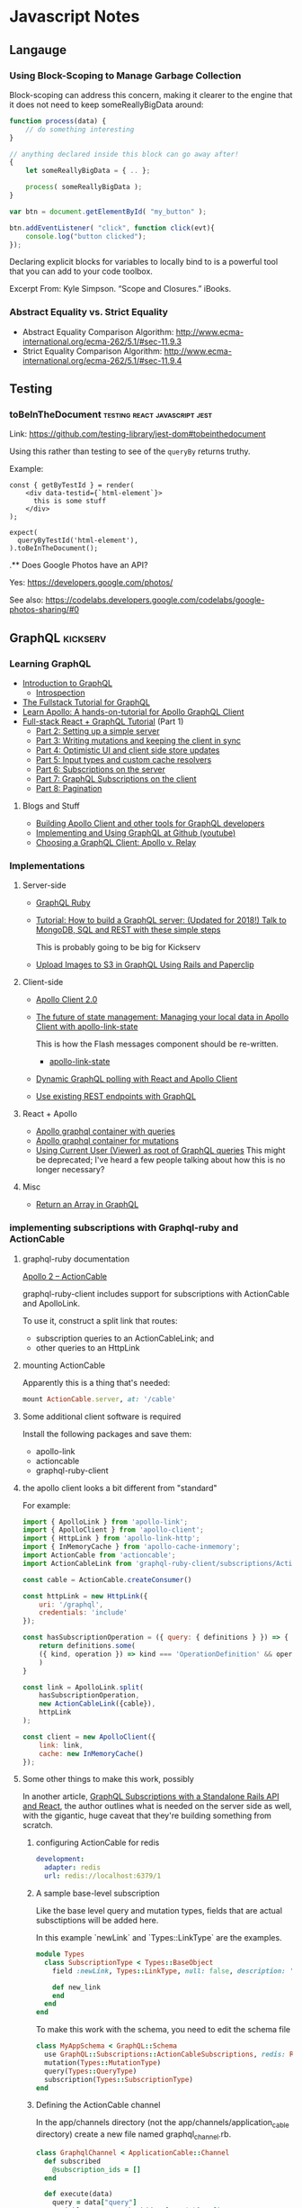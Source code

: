* Javascript Notes
** Langauge
*** Using Block-Scoping to Manage Garbage Collection

    Block-scoping can address this concern, making it clearer to the engine that it does not need to keep someReallyBigData around:

    #+BEGIN_SRC javascript
      function process(data) {
          // do something interesting
      }

      // anything declared inside this block can go away after!
      {
          let someReallyBigData = { .. };

          process( someReallyBigData );
      }

      var btn = document.getElementById( "my_button" );

      btn.addEventListener( "click", function click(evt){
          console.log("button clicked");
      });

    #+END_SRC

    Declaring explicit blocks for variables to locally bind to is a powerful tool that you can add to your code toolbox.

    Excerpt From: Kyle Simpson. “Scope and Closures.” iBooks.

*** Abstract Equality vs. Strict Equality

    - Abstract Equality Comparison Algorithm: http://www.ecma-international.org/ecma-262/5.1/#sec-11.9.3
    - Strict Equality Comparison Algorithm: http://www.ecma-international.org/ecma-262/5.1/#sec-11.9.4

** Testing
*** toBeInTheDocument                         :testing:react:javascript:jest:
    :PROPERTIES:
    :CAPTURE_DATE: [2019-08-22 Thu 13:36]
    :END:


    Link: [[https://github.com/testing-library/jest-dom#tobeinthedocument]]

    Using this rather than testing to see of the ~queryBy~  returns truthy.


    Example:

    #+BEGIN_SRC rjsx
      const { getByTestId } = render(
          <div data-testid={`html-element`}>
            this is some stuff
          </div>
      );

      expect(
        queryByTestId('html-element'),
      ).toBeInTheDocument();
    #+END_SRC


    .** Does Google Photos have an API?
    :PROPERTIES:
    :CAPTURE_DATE: [2019-08-17 Sat 14:03]
    :END:


    Yes: [[https://developers.google.com/photos/]]

    See also: [[https://codelabs.developers.google.com/codelabs/google-photos-sharing/#0]]

** GraphQL                                                        :kickserv:

*** Learning GraphQL

    - [[http://graphql.org/learn/][Introduction to GraphQL]]
      - [[http://graphql.org/learn/introspection/][Introspection]]
    - [[https://www.howtographql.com/][The Fullstack Tutorial for GraphQL]]
    - [[https://www.learnapollo.com/][Learn Apollo: A hands-on-tutorial for Apollo GraphQL Client]]
    - [[https://dev-blog.apollodata.com/full-stack-react-graphql-tutorial-582ac8d24e3b][Full-stack React + GraphQL Tutorial]] (Part 1)
      - [[https://medium.com/p/react-graphql-tutorial-part-2-server-99d0528c7928][Part 2: Setting up a simple server]]
      - [[https://dev-blog.apollodata.com/react-graphql-tutorial-mutations-764d7ec23c15][Part 3: Writing mutations and keeping the client in sync]]
      - [[https://dev-blog.apollodata.com/tutorial-graphql-mutations-optimistic-ui-and-store-updates-f7b6b66bf0e2][Part 4: Optimistic UI and client side store updates]]
      - [[https://medium.com/p/tutorial-graphql-input-types-and-client-caching-f11fa0421cfd][Part 5: Input types and custom cache resolvers]]
      - [[https://dev-blog.apollodata.com/tutorial-graphql-subscriptions-server-side-e51c32dc2951][Part 6: Subscriptions on the server]]
      - [[https://dev-blog.apollodata.com/tutorial-graphql-subscriptions-client-side-40e185e4be76][Part 7: GraphQL Subscriptions on the client]]
      - [[https://dev-blog.apollodata.com/tutorial-pagination-d1c3b3ee2823][Part 8: Pagination]]


**** Blogs and Stuff

     - [[https://dev-blog.apollodata.com/full-stack-react-graphql-tutorial-582ac8d24e3b][Building Apollo Client and other tools for GraphQL developers]]
     - [[https://youtu.be/wPPFhcqGcvk][Implementing and Using GraphQL at Github (youtube)]]
     - [[https://www.codazen.com/choosing-graphql-client-apollo-vs-relay/][Choosing a GraphQL Client: Apollo v. Relay]]


*** Implementations

**** Server-side

     - [[http://graphql-ruby.org/][GraphQL Ruby]]
     - [[https://dev-blog.apollodata.com/tutorial-building-a-graphql-server-cddaa023c035][Tutorial: How to build a GraphQL server: (Updated for 2018!) Talk
       to MongoDB, SQL and REST with these simple steps]]

       This is probably going to be big for Kickserv

     - [[http://graphqlme.com/2017/09/16/upload-images-to-s3-in-graphql-using-rails-and-paperclip/][Upload Images to S3 in GraphQL Using Rails and Paperclip]]



**** Client-side

     - [[https://dev-blog.apollodata.com/apollo-client-2-0-5c8d0affcec7][Apollo Client 2.0]]

     - [[https://dev-blog.apollodata.com/the-future-of-state-management-dd410864cae2][The future of state management: Managing your local data in
       Apollo Client with apollo-link-state]]

       This is how the Flash messages component should be re-written.

       - [[https://www.apollographql.com/docs/link/links/state.html][apollo-link-state]]


     - [[https://dev-blog.apollodata.com/dynamic-graphql-polling-with-react-and-apollo-client-fb36e390d250][Dynamic GraphQL polling with React and Apollo Client]]

     - [[https://github.com/apollographql/apollo-link-rest][Use existing REST endpoints with GraphQL]]


**** React + Apollo

     - [[https://tamouse.github.io/swaac/webdev/2017/09/19/apollo-graphql-container-with-queries/][Apollo graphql container with queries]]
     - [[https://tamouse.github.io/swaac/webdev/2017/09/19/apollo-graphql-container-for-mutations/][Apollo graphql container for mutations]]
     - [[https://tamouse.github.io/swaac/webdev/2017/09/19/using-current-user-viewer-as-root-of-graphql-queries/][Using Current User (Viewer) as root of GraphQL queries]]
       This might be deprecated; I've heard a few people talking about
       how this is no longer necessary?

**** Misc

     - [[https://jaketrent.com/post/return-array-graphql/][Return an Array in GraphQL]]
*** implementing subscriptions with Graphql-ruby and ActionCable
    :PROPERTIES:
    :CAPTURE_DATE: [2019-10-03 Thu 17:05]
    :END:

**** graphql-ruby documentation
 [[https://graphql-ruby.org/javascript_client/apollo_subscriptions#apollo-2--actioncable][Apollo 2 – ActionCable]]

 graphql-ruby-client includes support for subscriptions with ActionCable and ApolloLink.

 To use it, construct a split link that routes:

 - subscription queries to an ActionCableLink; and
 - other queries to an HttpLink

**** mounting ActionCable

Apparently this is a thing that's needed:

#+name: config/routes.rb
#+begin_src ruby
  mount ActionCable.server, at: '/cable'
#+end_src



**** Some additional client software is required

 Install the following packages and save them:

 - apollo-link
 - actioncable
 - graphql-ruby-client

**** the apollo client looks a bit different from "standard"

 For example:

 #+name: src/apolloClient.js
 #+begin_src javascript
   import { ApolloLink } from 'apollo-link';
   import { ApolloClient } from 'apollo-client';
   import { HttpLink } from 'apollo-link-http';
   import { InMemoryCache } from 'apollo-cache-inmemory';
   import ActionCable from 'actioncable';
   import ActionCableLink from 'graphql-ruby-client/subscriptions/ActionCableLink';

   const cable = ActionCable.createConsumer()

   const httpLink = new HttpLink({
       uri: '/graphql',
       credentials: 'include'
   });

   const hasSubscriptionOperation = ({ query: { definitions } }) => {
       return definitions.some(
	   ({ kind, operation }) => kind === 'OperationDefinition' && operation === 'subscription'
       )
   }

   const link = ApolloLink.split(
       hasSubscriptionOperation,
       new ActionCableLink({cable}),
       httpLink
   );

   const client = new ApolloClient({
       link: link,
       cache: new InMemoryCache()
   });
 #+end_src

**** Some other things to make this work, possibly

 In another article, [[https://haughtcodeworks.com/blog/software-development/graphql-rails-react-standalone/][GraphQL Subscriptions with a Standalone Rails API and React]], the author outlines what is needed on the server side as well, with the gigantic, huge caveat that they're building something from scratch.

***** configuring ActionCable for redis

 #+name: config/cable.yml
 #+begin_src yaml
   development:
     adapter: redis
     url: redis://localhost:6379/1
 #+end_src

***** A sample base-level subscription

 Like the base level query and mutation types, fields that are actual subsctiptions will be added here.

 In this example `newLink` and `Types::LinkType` are the examples.

 #+name: app/graphql/types/subscription_type.rb
 #+begin_src ruby
   module Types
     class SubscriptionType < Types::BaseObject
       field :newLink, Types::LinkType, null: false, description: 'A new link'

       def new_link
       end
     end
   end
 #+end_src

 To make this work with the schema, you need to edit the schema file

 #+name: app/graphql/my_app_schema.rb
 #+begin_src ruby
   class MyAppSchema < GraphQL::Schema
     use GraphQL::Subscriptions::ActionCableSubscriptions, redis: Redis.new
     mutation(Types::MutationType)
     query(Types::QueryType)
     subscription(Types::SubscriptionType)
   end
 #+end_src

***** Defining the ActionCable channel

 In the app/channels directory (not the app/channels/application_cable directory) create a new file named graphql_channel.rb.

 #+name: app/channels/graphql_channel.rb
 #+begin_src ruby
   class GraphqlChannel < ApplicationCable::Channel
     def subscribed
       @subscription_ids = []
     end

     def execute(data)
       query = data["query"]
       variables = ensure_hash(data["variables"])
       operation_name = data["operationName"]
       context = {
	 # current_user: current_user,
	 # Make sure the channel is in the context
	 channel: self,
       }

       result = GraphqlRailsApiSchema.execute({
						query: query,
						context: context,
						variables: variables,
						operation_name: operation_name
					      })

       payload = {
	 result: result.subscription? ? { data: nil } : result.to_h,
	 more: result.subscription?,
       }

       # Track the subscription here so we can remove it
       # on unsubscribe.
       if result.context[:subscription_id]
	 @subscription_ids << context[:subscription_id]
       end

       transmit(payload)
     end

     def unsubscribed
       @subscription_ids.each { |sid|
	 MyAppSchema.subscriptions.delete_subscription(sid)
       }
     end

     private

     def ensure_hash(ambiguous_param)
       case ambiguous_param
       when String
	 if ambiguous_param.present?
	   ensure_hash(JSON.parse(ambiguous_param))
	 else
	   {}
	 end
       when Hash, ActionController::Parameters
	 ambiguous_param
       when nil
	 {}
       else
	 raise ArgumentError, "Unexpected parameter: #{ambiguous_param}"
       end
     end
   end
 #+end_src

***** Add a callback to indicate a record has been created / updated

 This just talks about creating, but it uses `after_save` hook so runs on both

 #+name: app/models/links.rb
 #+begin_src ruby
   class Link < ApplicationRecord
     after_save :notify_subscriber_of_addition # should probably be `after_create`

     private

     def notify_subscriber_of_addition
       MyAppSchema.subscriptions.trigger("newLink", {}, self)
     end
   end
 #+end_src

**** Remaining Questions

     - can this work with message bus?

     - are we using ActionCable anywhere else in Kickserv?




** node.js
*** PhantomJS
**** to install PhantomJS on Ubuntu:
     https://gist.github.com/julionc/7476620

     Install these to get PhantomJS to work on Ubuntu 14.04:

     #+begin_src shell
       sudo apt-get update
       sudo apt-get install build-essential chrpath libssl-dev libxft-dev
       sudo apt-get install libfreetype6 libfreetype6-dev
       sudo apt-get install libfontconfig1 libfontconfig1-dev
     #+end_src

     I found this while testing the reachlocal provisioning-client
     travis builds on [2015-03-10 Tue 15:05].

** Bookmarklets

*** org-link

    #+begin_src javascript
      javascript:var l=location.href,t = document.title.replace(/[^-\w., ]+/g,'');c='[['+l+']['+t+']]';alert(c);
    #+end_src

*** org-protocol store link

    #+begin_src javascript
      javascript:var l=encodeURIComponent(location.href),t=encodeURIComponent(document.title),s=encodeURIComponent(window.getSelection());c='org-protocol://store-link://'+l+'/'+t+'/'+s;alert(c);
    #+end_src
    chrome-extension://eemcgdkfndhakfknompkggombfjjjeno/main.html#1

    http://orgmode.org/worg/org-contrib/org-protocol.html#orgheadline6


    [[http:][www.sinatrarb.com]]
** React
*** Documentation Links
   - React Docs Home:
     https://facebook.github.io/react/docs/hello-world.html
   - React Router 4: https://reacttraining.com/react-router/
     - Docs/Guides https://reacttraining.com/react-router/web/guides/quick-start

   - Flux Standard Actions: [[https://github.com/acdlite/flux-standard-action][acdliteflux-standard-action A human-friendly standard for Flux action objects.]]
*** React Newline to Break
    In React, you can't just do a string replacement, you have to return
    React DOM objects. So here's a way to turn a body of text with
    newlines in the html ~<br/>~ tags:

    #+BEGIN_SRC javascript
  {this.props.string.split(“\n”).map((item, index) => {
    return (index === 0) ? item : [<br/>, item]
  })}
    #+END_SRC

    Props to:
    https://medium.com/@jens_nyman/a-more-correct-solution-e211cb1ad226
**** TODO Figure out a better way to do this

*** React Testing

**** Testing using ~react-router-dom~ methods                    :swaac:blog:

     Testing the ~<Link/>~ component, or components that use it,
     requires the test case to be wrapped in some kind of router. The
     easiest is to use the ~<MemoryRouter/>~:

     #+BEGIN_SRC javascript
       import React from 'react'
       import { MemroyRouter } from 'react-router'
       import { Link } from 'react-router-dom'
       import { render, shallow } from 'enzyme'


       const MyLink = props => {
         return (
           <Link to="#">Some Place</Link
         )
       }

       test("Test MyLink", ()) => {
         const actual = render(
           <MemroyRouter>
     	       <MyLink/>
           </MemroyRouter>
         )
       })
     #+END_SRC


     It's important to use ~render~ for this, as ~<MemoryRouter/>~
     produces a history object of it's own that have random keys, and
     you can't do snapshot testing with them.

**** TIL: using beforeAll and beforeEach in jest tests              :blogged:
     :PROPERTIES:
     :CAPTURE_DATE: [2018-01-19 Fri 12:44]
     :END:

     This has been bugging me for awhile. I have wanted to set up things
     in ~beforeAll~ and ~beforeEach~ functions, like I do in RSpec, but
     couldn't quite figure out how to get them in the ~it~ calls.

     Turns out to be stupid simple. All you need to do is set the items
     on the ~global~ context, like so:

     #+BEGIN_SRC javascript
       beforeAll(()=>{
           global.TagsInstance = new Tags({
               item: item,
               item_type: "Job",
               data: data,
               mutate: noop
           })
       })

     #+END_SRC

     After the suite finishes, clear out the item:

     #+BEGIN_SRC javascript
       afterAll(()=>{
           global.TagsInstance = undefined
       })
     #+END_SRC


     I suppose that pollutes the global space, so one might want to do
     it in a namespace, and then clear that every time, too:

     #+BEGIN_SRC javascript
       beforeEach(()=>{
           global.beforeEach.actual = mount(
      	     <Tag item={item}/>
           )
       })

       afterEach(()=>{
           global.beforeEach = undefined
       })
     #+END_SRC

**** TIL: you can call instance variables and functions on an Enzyme wrapper :blogged:
     :PROPERTIES:
     :CAPTURE_DATE: [2018-01-19 Fri 13:19]
     :END:

     Okay, this is very cool. I didn't know this would work BUT IT DOES!

     #+BEGIN_SRC javascript

       it("can i call stuff directly?", ()=>{
           actual.instance().setState({ boo: "boo"}, () => {
               expect(actual.instance().state.boo).toEqual("boo")
           })
       })


     #+END_SRC


*** Maybe, Wrapping components
    :PROPERTIES:
    :CAPTURE_DATE: [2017-07-29 Sat 08:58]
    :URL:      https://javascript-mn.slack.com/archives/C0KMEFZJ9/p1501312238890613
    :END:

    From the JS.MN Slack #general room:


    scottsilvi [2:10 AM]
    Been using this maybe / left-right / options pattern lately in React and really liking it

    *src/components/Maybe/Maybe.js*

    #+BEGIN_SRC javascript
    import React from 'react'

    const Maybe = (WrappedComponent, prop, Falsey = null) =>
      props => {
        if (!props[prop]) {
  	return (<Falsey />)
        }

      return (<WrappedComponent {...props} />)
    }
    export default Maybe
    #+END_SRC


    (and then, because I found myself using a loading indicator 75% of the time)
    *src/components/Maybe/MaybeLoading.js*

    #+BEGIN_SRC javascript
    import React from 'react'

    import LoadingIndicator from 'components/LoadingIndicator'
    import Maybe from './Maybe'

    const MaybeLoading = (WrappedComponent, prop) =>
      Maybe(WrappedComponent, prop, LoadingIndicator)

    export default MaybeLoading
    #+END_SRC
*** READ: React/Props explained by Darth Vader's hunt for the rebels :toread:
   created_at: [2016-10-05 Wed 20:51]
   Link: https://medium.freecodecamp.com/react-props-state-explained-through-darth-vaders-hunt-for-the-rebels-8ee486576492#.av6vr4c01




*** React.MPLS Monthly 18:00-20:00
    <%%(diary-float t 4 3)>
    3rd Thursday of the month


*** Topics include:
   - When to use derived state
   - Common bugs when using derived state
     - Anti-pattern: Unconditionally copying props to state
     - Anti-pattern: Erasing state when props change
   - Preferred solutions
   - What about memoization?** Resources for Diversity & Inclusion
   :PROPERTIES:
   :CAPTURE_DATE: [2018-12-25 Tue 12:03]
   :END:


*** Link: Video: [[https://www.twitch.tv/videos/404530952?t=00h16m54s][fun, fun, function - Dan Abramov teaches me React Hooks]] :javascript:react:
    :PROPERTIES:
    :CAPTURE_DATE: [2019-04-03 Wed 11:58]
    :END:
*** toBeInTheDocument                 :testing:react:javascript:jest:
    :PROPERTIES:
    :CAPTURE_DATE: [2019-08-22 Thu 13:36]
    :END:


    Link: [[https://github.com/testing-library/jest-dom#tobeinthedocument]]

    Using this rather than testing to see of the ~queryBy~  returns truthy.


    Example:

    #+BEGIN_SRC rjsx
      const { getByTestId } = render(
          <div data-testid={`html-element`}>
            this is some stuff
          </div>
      );

      expect(
        queryByTestId('html-element'),
      ).toBeInTheDocument();
    #+END_SRC


    .** Does Google Photos have an API?
    :PROPERTIES:
    :CAPTURE_DATE: [2019-08-17 Sat 14:03]
    :END:


    Yes: [[https://developers.google.com/photos/]]

    See also: [[https://codelabs.developers.google.com/codelabs/google-photos-sharing/#0]]


*** You Probably Don't Need Derived State
    :PROPERTIES:
    :CAPTURE_DATE: [2019-03-18 Mon 12:34]
    :END:

    On the [[https://reactjs.org/blog/][react blog]], the post [[https://reactjs.org/blog/2018/06/07/you-probably-dont-need-derived-state.html][You Probably Don't Need Derived State]] talks about an anitpattern of assigning incoming props to internal state, and what you should do instead.

*** TIL: use onKeyUp instead of onKeyPress
    :PROPERTIES:
    :CAPTURE_DATE: [2018-10-02 Tue 11:34]
    :KEYWORDS: react, onKeyUp, onKeyPress
    :END:

    In react components, there is a pseudo-event, ~onKeyPress~ that responds to some key presses, but not all. If you want to respond to *any* key event, use ~onKeyUp~ or ~onKeyDown~.

    For example, in an input field, ~onKeUp/Down~ capture ~Backspace~, ~Delete~, ~Arrow~ keys and so on, which ~onKeyPress~ ignores.

** React Native

   [[https://facebook.github.io/react-native/][React Native  A framework for building native apps using React]]

*** Frontend Masters React-Native Workshop

    Workshop notes: [[https://github.com/FrontendMasters/workshops/blob/master/react-native.md][workshops/react-native.md at master  FrontendMastersworkshops]]
    Scrollable Tab: [[https://github.com/skv-headless/react-native-scrollable-tab-view][skv-headless/react-native-scrollable-tab-view Tabbed navigation that you can swipe between, each tab can have its own ScrollView and maintain its own scroll position between swipes. Pleasantly animated. Customizable tab bar]]
    SweatBook app: [[https://github.com/FrontendMasters/sweat-book/][FrontendMasters/sweat-book react native app]]

*** Styles in React Native

    [[https://facebook.github.io/react-native/docs/style.html][Style  React Native  A framework for building native apps using React]]

    #+BEGIN_SRC javascript
      import React from 'react';
      import { StyleSheet } from 'react-native';

      export const styles = StyleSheet.create({
        base: {
          width: 38,
          height: 38,
        },
        background: {
          backgroundColor: '#222222',
        },
        active: {
          borderWidth: 2,
          borderColor: '#00ff00',
        },
      });
    #+END_SRC

    Commonly created after the component they're used in.

    #+BEGIN_SRC javascript
      import React, { Component } from 'react';
      import { View, Text, TextInput, StyleSheet } from 'react-native';

      export class Todo extends Component {

        render() {
          return (
            <View style={styles.container}>
              <Text style={styles.welcome}>
                Hello, World!
              </Text>
            </View>
          )
        }
      }

      const styles = StyleSheet.create({
          container: {
              flex: 1,
              justifyContent: 'center',
              alignItems: 'center',
              backgroundColor: '#330033',
          },
          welcome: {
              fontSize: 20,
              margin: 10,
              textAlign: 'center',
              color: 'white',
          },
      })
    #+END_SRC

    [[https://facebook.github.io/react-native/docs/view.html#style][View  React Native  A framework for building native apps using React]]


*** Testing

    [[https://facebook.github.io/react-native/docs/testing.html][Testing  React Native  A framework for building native apps using React]]
    [[http://facebook.github.io/jest/][Jest  Painless JavaScript Unit Testing]]

**** Using webpack resolve.alias with Jest                   :blogthis:swaac:

     You can do it!!

     See: https://stackoverflow.com/questions/42629925/testing-with-jest-and-webpack-aliases#43223342

     When you have the following in ~webpack.config.js~:

     #+BEGIN_SRC javascript
       {
           resolve: {
               clias: {
                   COMPONENTS: path.resolve(paths.AppRoot, 'src', 'components')
               }
           }
       }
     #+END_SRC

     Then match them in the Jest ~moduleNameMapper~ section in
     ~package.json~:

     #+BEGIN_SRC javascript
       {
           'jest': {
               'moduleNameMapper': {
                   '^COMPONENTS(.*)$': "<rootDir>/src/components$1"
               }
           }
       }
     #+END_SRC

     Note the construction of the regexp used to map the component
     path to the file name.


*** Fix for error: "adb server version (40) doesn't match this client (39); killing"
    :PROPERTIES:
    :CAPTURE_DATE: [2018-08-06 Mon 15:00]
    :END:

    This error: "adb server version (40) doesn't match this client (39); killing" can show up when trying to do an android build on a ReactNative app when using Genymotion simulators. The fix is to use the installed android sdk instead of the Genymotion one. The installed android sdk should be under:

    ~$HOME/Library/Android/sdk~

    [[https://stackoverflow.com/questions/38214012/appium-adb-server-version-31-doesnt-match-this-client-36#38447003][stackoverflow solution]]

** Libraries
*** https://scrollrevealjs.org/                                  :javascript:

    Title: ScrollReveal

    JS Script that reveals more as you scroll down

    captured at: [2016-01-11 Mon 11:20]
** HTTP access control (CORS) - HTTP | MDN
   :PROPERTIES:
   :CAPTURE_DATE: [2016-12-10 Sat 15:02]
   :LINK:     https://developer.mozilla.org/en-US/docs/Web/HTTP/Access_control_CORS
   :TITLE:    HTTP access control (CORS) - HTTP | MDN
   :END:

   #+BEGIN_SRC json
  {
      "selection":"",
      "description":"A resource makes a cross-origin HTTP request when it requests a resource from a different domain than the one which the first resource itself serves. For example, an HTML page served from http://domain-a.com makes an img src request for http://domain-b.com/image.jpg. Many pages on the web today load resources like CSS stylesheets, images and scripts from separate domains.",
      "keywords":""
  }
   #+END_SRC
** Webpack
*** Webpack's resolve.alias feature
    :PROPERTIES:
    :CAPTURE_DATE: [2017-05-01 Mon 01:16]
    :URL:      https://webpack.js.org/configuration/resolve/#resolve-alias
    :END:

    Create alias for ~import~ or ~require~ so you don't have to use
    ugly relative paths like

    #+BEGIN_SRC javascript
      import { Hoopla } from '../../../utils/hoopla'
    #+END_SRC

    Setting it up in the webpack configuration:

    #+BEGIN_SRC javascript
      alias: {
          Utilities: path.resolve(__dirname, 'src/utils')
      }
    #+END_SRC

    let's you then say:

    #+BEGIN_SRC javascript
      import { Hoopla } from 'Utilities/hoopla'
    #+END_SRC
** Vue.js

*** Introduction to Vue.js

    - Sarah Drasner
    - Frontend Masters
    - 2017-07-14


**** Links

     - Git Repo: https://github.com/sdras/intro-to-vue
     - My fork:
       https://github.com/tamouse/frontendmasters-sdras-intro-to-vue-class
     - Slides:
       http://slides.com/sdrasner/intro-to-vue-1?token=9-aFNhlX#/
     - Live Event Videos: https://frontendmasters.com/live-event/vue/




*** Vue.JS site

   - http://vuejs.org/

** prevent LastPass from filling a field
   :PROPERTIES:
   :CAPTURE_DATE: [2019-09-25 Wed 13:42]
   :END:

   Source: https://stackoverflow.com/a/44984917/742446

   Add ~data-lpignore="true"~ to element** How to Practice Daily Life Awareness                            :buddhism:

   :PROPERTIES:
   :CAPTURE_DATE: [2019-08-31 Sat 22:33]
   :END:

How to Practice Daily Life Awareness

https://buddhawithin.org.uk/2019/07/03/daily-life-awareness/

Although we often talk about meditation as the heart of Buddhist practice, perhaps it is more accurate to say that awareness is the heart of Buddhist practice. As well as meditation, this encompasses daily life awareness practice, which is sometimes called mindfulness or remembering; to remember to turn our full attention onto our immediate experience.


* Meetups
** React.MN
*** React.MN [2017-01-19 Thu]
**** what's up in react
     - next.js
     - reactvr
     - pigeon-maps
     - react voice components
     - react fix it - autogen tests based on failures
     - react-redux 5.0
     - rax: similar to preact, inferno, drop-in replacement
     - prettier: code formatter, changes the layout and format of the file
       to follow a standard
**** Presentation: React Router and Optimizations
     - Val G.
       - github: valeryg
       - [[https://github.com/ValeryG/reactmpls-reactrouter-talk][React Router and Optimizing Code Delivery talk]]


***** why use a router?

      The first cut in the demo:

      - Components are too complicated, and handling more things than it
        should.

      - Cannot handle parametric routes.

      - Cannot be implemented isomorphically.

***** what is a router?

      - yet another react component (keep the paradigm that everything is a
        component)

      - IndexRoute, IndexRedirect, wildcard routes

***** optimizating code delivery - code splitting

      - carve out large portions and load them only when needed
      - supported in webpack 2
      - ~'[name].bundle.js'~

***** cache busting

      - ~'[name].bundle.[chunkhash].js`~
      - AssetsPlugin

***** split out vendor code

      - packing and bundling vendor code completely separate from application
      - separate config file
      - DllPlugin
      - build for production since you'll never likely debug vendor code
      - bundle and dist to team for development
      - DllReferencePlugin - how to tell application about the vendor Dll

***** react-helmet

      - NFL development team
      - allow any component to control the ~<head>~

***** .
** JS.MN

*** JS.MN [2018-05-30 Wed]

**** drew bret functional programming links

     #+BEGIN_QUOTE
     drewbert [9:09 AM]
     Thanks @Aaron Kvarnlov-Leverty - here are the links corresponding to the resources list above:
     1. https://medium.com/@cscalfani/so-you-want-to-be-a-functional-programmer-part-1-1f15e387e536
     2. https://medium.com/javascript-scene/curry-or-partial-application-8150044c78b8
     3. https://www.youtube.com/watch?v=m3svKOdZijA
     4. https://drboolean.gitbooks.io/mostly-adequate-guide
     5. https://egghead.io/courses/professor-frisby-introduces-composable-functional-javascript
     6. https://frontendmasters.com/courses/functional-javascript
     7. http://ramdajs.com/
     8. http://randycoulman.com/blog/2016/05/24/thinking-in-ramda-getting-started
     9. https://github.com/lodash/lodash/wiki/FP-Guide
     10. http://elm-lang.org/
     11. https://guide.elm-lang.org
     12. http://www.elmbark.com/2016/03/16/mainstream-elm-user-focused-design
     13. https://www.youtube.com/watch?v=zBHB9i8e3Kc
     14. https://frontendmasters.com/courses/elm
     15. https://www.youtube.com/watch?v=DoA4Txr4GUs
     16. https://www.youtube.com/watch?v=XpDsk374LDE
     17. http://elm-lang.org/community
     #+END_QUOTE

     someone posted a photo, but that was pretty useless

*** JS.MN [2018-05-17 Thu]

    Luke from Prime gave an intro to react.

    #+BEGIN_QUOTE
    Luke Schlangen [9:37 PM]
    Huge thanks to @nogs for organizing an awesome event!

    Here's the presentation from tonight: https://drive.google.com/file/d/1xoSV3QJkN9z0GfH0DJzFyGCossRch8n4/view?usp=sharing
    Here's the code from tonight: https://github.com/LukeSchlangen/react-minneapolis-meetup-may-2018
    Here's the deployed site (blog post included!) https://react-mpls.firebaseapp.com/
    Where you can make your first Open Source Pull Request: https://github.com/approachable-io/getting-started
    Where you can watch me struggle to write code (let me know if you're willing to record your own struggles!) https://www.youtube.com/channel/UCrG-GQBjBSoPRpXLU1bsx7w
    #+END_QUOTE

*** JS.MN [2016-11-30 Wed]

*** Vue.js
    - Kevin Wheeler (twilio)
    - Vue.js
    - [[https://github.com/kwhinnery/vue-basics][kwhinneryvue-basics A basic Vue.js 2.0 starter app for Node.js]]

**** basic two-way data binding example

     #+BEGIN_SRC html
    <div id="app">
      <input type="text" v-model="newTodo">
      <p>{{ newTodo }}</p>
    </div>
     #+END_SRC

     #+BEGIN_SRC javascript
    new View({
	el: "#app",
	data: {
	    newTodo: ''
	},
	methods: {}
    })
     #+END_SRC

**** assigning JS methods to DOM events

     #+BEGIN_SRC html
    <input type="text" v-model="newTodo"
	   v-on:keydown.enter="add"
	   <!-- when the enter key is pressed, call
		method `add` -->
	   >
     #+END_SRC

     #+BEGIN_SRC javascript
    methods: {
	add: function() {
	    // do the add stuff
	}
    }
     #+END_SRC

**** some ecosystem stuff

     - grunt
     - browserify
     - babelify - browserify plugin
     - vueify - browserify plugin
     - node-sass to deal with the embedded styles


**** 3 tags in a Vue module
     - style - css styles
     - template - html stuff
     - script - common js module

**** Script

***** data
      - data can be an object or a function that returns an object

***** components
      - custom components that are used in this module



*** Test Problems

    - Github Projects (!?)
    - Dev Jana
    -


** JavaScript.MN Monthly 18:00-21:00
   <%%(diary-float t 3 4)>
   4th Wednesday of the month

* Classes

** Frontend Masters

*** Course notes for You Don't Know Javascript
**** Course: Basics to Building
     [2015-04-02 Thu]

**** Instructor: Kyle Simpson (@getify)
**** grips - templating system

     Real question is how to balance between logic and no-logic in a
     templating system. Touched on in class on second day.

**** Main drive

     Try to make sure you code is **understandable**.

**** JS CO-ercion vs CON-version:

     JS does coercion. The real distinction to make is *explicit*
     vs. *implicit*. Explicit coercion uses a function to do the coercion
     -- you can see it in your code. Implicit is not necessarily visible.

**** Protip: declare your variables before you use them.

     #+begin_src javascript
       var a;

       a = 123;

       // ES6 features

       let b;
       const PI = 3.1415926535; // makes it immutable, frozen
     #+end_src

**** Nested Functions -> Closures -> Module Pattern

     On of the most important concepts in modern JS is the module
     pattern.

***** IIFE ("iffy")

      Immediately Imvoked Function Expression:

      #+begin_src javascript
        (function() {

        })();
      #+end_src

      Used to define modules and collections of executable objects with a
      public API.

***** The module pattern is for organizing code

      - module: everything inside is *private*
      - class: everything inside is *public*

      (We don't really like the class concept in JS much.)

**** Event Listening

     "PubSub"

     allows decoupling of modules.



*** Course: Types, Coercion, and Sharing Code
    [2015-04-03 Fri]

**** Instructor: Kyle Simpson (@getify)

**** Null as Type
     =null= is defined as the empty object in the spec.
     It is distinct from =undefined=., but the distinction might as well
     be meaningless because of the way people use it. Kyle's
     recommendation is to just treat them the same.

     =null= and =undefined= are *coercably* the same.

**** Types in JS are *Value Types*

     Other languages' concept of type often refers to *Variable Type*,
     i.e. C or Java.

**** Weirdisms

     * =-0= (signed zero)
     * =NaN= (not a number, except.. )

     =Object.is= handles testing for =-0= and =NaN=, and allows for
     comparisons on these values.

***** Sentinal Values

      Something that has no intrinsic meaning, but is used to mean
      something, or signal something to the program.

      =NaN=, =-0= are sentinals. Also, something like =indexOf= returns
      a -1 when it can't find the character in the string. The -1 serves
      as a sentinal for "not found". This is also known as a "leaky
      abstraction" because a -1 is not really useful to the calling code
      except as a sentinal, so it makes for add programming readability.

      #+begin_src javascript
        foo = "foo";

        if (foo.indexOf("f") !== -1) {
          alert("Found it");
        }
      #+end_src

      Instead, abstract away the leakyness:

      #+begin_src javascript
        foo = "foo";

        if (~foo.indexOf("f")) {
          alert("Found it");
        }
      #+end_src

      The tilde -operator =~= which does a two's compliment bitwise
      operation on the value.

**** Natives

     Not really types, not really objects, not primatives.

***** Rules for Use:

      Don't use =new Native(...)= as it sets up something that's not
      really very useful, and doesn't really make a lot of sense in
      many cases.

      Use literals to initialize instead where ever possible.

****** Caveat:

       The only way to create a Date object is with =new Date();=

**** The reason coercion is useful to us...

     ... is that it can hide abstractions.

**** Implicit Coercion

     It happens as a *side effect* of another expression or operation.

***** Booleans

      There are *huge* traps with implicit boolean coercions. It seems
      to operate exactly *backwards* from what one might expect.

      Never do a =\=\== where either side can be true or false values
      because it will convert them to numbers per the Abstract Equality
      Algorithm.

      #+begin_src javascrpt
        if (foo == false) { .. }
      #+end_src

      - =foo= is coerced to a number
      - =false= is coerced to a number

      It's quite possible that getting a true out of that might be
      entirely coincidental.

      This is problematic as it requires people to more deeply
      understand the Abstract Equality Algorithm than is likely to
      occur. The obvious reading is just dead wrong about what is
      happening.

      The general advise is avoid the double equals with true or false
      values.

**** Sharing Code

     Any time you want to use code in both the server and the browser
     (or even between programs, etc) put it in a completely separate
     module and ensure it is decoupled from the rest of the system.

     The rest of the day was a long coding example to show a simple
     means of sharing validity checks on both the server and the
     browser.

*** Hapi.js with Ryan Chenkie

    @ryanchenkie on twitter
    angularcasts.io
    chenkei on github

**** Repos/chenkie
     - App: https://github.com/chenkie/fem-instructors-app
     - API: https://github.com/chenkie/fem-instructors-api

**** Repos/tamouse (forked, working)
     - App: https://github.com/tamouse/fem-instructors-app
     - API: https://github.com/tamouse/fem-instructors-api

**** Project: /Users/tamara/Projects/FeM/FeM-Hapi.JS-with-Ryan-Chenkie

**** Hapi.JS: https://hapijs.com/

**** Slides: https://docs.google.com/presentation/d/1EaaM8fGJqp9eUP3-E9Dpec3P5EqbM36PsoFD6z4r8pg/edit#slide=id.g35f391192_00

**** Teaching from the Cloud: https://www.instagram.com/p/BSBf5RZjjS2/

**** lunch: http://www.brasagrillsteakhouse.com/menu/

**** NOTES

     Hapi is "Batteries Included".
     Yet express is considered bloated, but you have to add so many things
     to express to make it a full applicaiton.

     - boom: error objects
     - joi: validation
     - wreck: http client
     - hoek: utilities
     - good: process monitoring

**** Handlers

     ~reply~ returns the respons to the client (Why no ~return~?)

     Minimum needed for a route are ~method~, ~path~, and ~handler~.

**** Routes

***** COMMENT Prerequisites

      A better way: specify some action to happen before the
      route handler is reached

      - Prerequisite functions are run before anything else
      - Values can be picked up in the handler
      - Async operations complete before the handler is reached

      Can be both sync and async

      Can use previously assigned values from previous reqreqs

      Parallel running: put prereqs in an inner array -- these will run in
      parallel with each other.

      #+BEGIN_SRC javascript
  config = {
      pre: [
	  { method: doThis },
	  { method: doThat, assign: 'slug' },
	  [
	      { method: doThisInParallel },
	      { method: doThatInParallel }
	  ]
      ]
  }
      #+END_SRC

**** responses / replies

     Can set header, i.e. "Location", etc., on the reply:
     https://hapijs.com/api#reply-interface

**** Errors with Boom https://github.com/hapijs/boom

**** validation with Joi https://github.com/hapijs/joi

     - data validity
     - data consistency
     - security
     - [X] verify whether validations run before prereqs. The answer is "yes".
       - apparently can also validate response objects (?!?)


**** testing with Hapi: https://github.com/hapijs/lab

